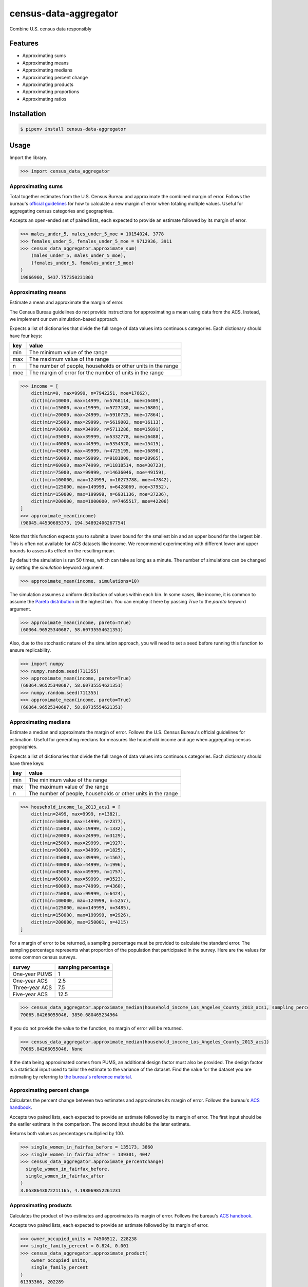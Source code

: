 census-data-aggregator
======================

Combine U.S. census data responsibly


Features
^^^^^^^^

* Approximating sums
* Approximating means
* Approximating medians
* Approximating percent change
* Approximating products
* Approximating proportions
* Approximating ratios


Installation
^^^^^^^^^^^^

.. code-block:: bash

   $ pipenv install census-data-aggregator


Usage
^^^^^

Import the library.

.. code-block:: python

   >>> import census_data_aggregator


Approximating sums
~~~~~~~~~~~~~~~~~~

Total together estimates from the U.S. Census Bureau and approximate the combined margin of error. Follows the bureau's `official guidelines <https://www.documentcloud.org/documents/6162551-20180418-MOE.html>`_ for how to calculate a new margin of error when totaling multiple values. Useful for aggregating census categories and geographies.

Accepts an open-ended set of paired lists, each expected to provide an estimate followed by its margin of error.

.. code-block:: python

  >>> males_under_5, males_under_5_moe = 10154024, 3778
  >>> females_under_5, females_under_5_moe = 9712936, 3911
  >>> census_data_aggregator.approximate_sum(
      (males_under_5, males_under_5_moe),
      (females_under_5, females_under_5_moe)
  )
  19866960, 5437.757350231803


Approximating means
~~~~~~~~~~~~~~~~~~~

Estimate a mean and approximate the margin of error.

The Census Bureau guidelines do not provide instructions for approximating a mean using data from the ACS. Instead, we implement our own simulation-based approach.

Expects a list of dictionaries that divide the full range of data values into continuous categories. Each dictionary should have four keys:

.. list-table::
  :header-rows: 1

  * - key
    - value
  * - min
    - The minimum value of the range
  * - max
    - The maximum value of the range
  * - n
    - The number of people, households or other units in the range
  * - moe
    - The margin of error for the number of units in the range

.. code-block:: python

    >>> income = [
        dict(min=0, max=9999, n=7942251, moe=17662),
        dict(min=10000, max=14999, n=5768114, moe=16409),
        dict(min=15000, max=19999, n=5727180, moe=16801),
        dict(min=20000, max=24999, n=5910725, moe=17864),
        dict(min=25000, max=29999, n=5619002, moe=16113),
        dict(min=30000, max=34999, n=5711286, moe=15891),
        dict(min=35000, max=39999, n=5332778, moe=16488),
        dict(min=40000, max=44999, n=5354520, moe=15415),
        dict(min=45000, max=49999, n=4725195, moe=16890),
        dict(min=50000, max=59999, n=9181800, moe=20965),
        dict(min=60000, max=74999, n=11818514, moe=30723),
        dict(min=75000, max=99999, n=14636046, moe=49159),
        dict(min=100000, max=124999, n=10273788, moe=47842),
        dict(min=125000, max=149999, n=6428069, moe=37952),
        dict(min=150000, max=199999, n=6931136, moe=37236),
        dict(min=200000, max=1000000, n=7465517, moe=42206)
    ]
    >>> approximate_mean(income)
    (98045.44530685373, 194.54892406267754)

Note that this function expects you to submit a lower bound for the smallest bin and an upper bound for the largest bin. This is often not available for ACS datasets like income. We recommend experimenting with different lower and upper bounds to assess its effect on the resulting mean.

By default the simulation is run 50 times, which can take as long as a minute. The number of simulations can be changed by setting the `simulation` keyword argument.

.. code-block:: python

     >>> approximate_mean(income, simulations=10)

The simulation assumes a uniform distribution of values within each bin. In some cases, like income, it is common to assume the `Pareto distribution <https://en.wikipedia.org/wiki/Pareto_distribution>`_ in the highest bin. You can employ it here by passing `True` to the `pareto` keyword argument.

.. code-block:: python

     >>> approximate_mean(income, pareto=True)
     (60364.96525340687, 58.60735554621351)

Also, due to the stochastic nature of the simulation approach, you will need to set a seed before running this function to ensure replicability.

.. code-block:: python

     >>> import numpy
     >>> numpy.random.seed(711355)
     >>> approximate_mean(income, pareto=True)
     (60364.96525340687, 58.60735554621351)
     >>> numpy.random.seed(711355)
     >>> approximate_mean(income, pareto=True)
     (60364.96525340687, 58.60735554621351)


Approximating medians
~~~~~~~~~~~~~~~~~~~~~

Estimate a median and approximate the margin of error. Follows the U.S. Census Bureau's official guidelines for estimation. Useful for generating medians for measures like household income and age when aggregating census geographies.

Expects a list of dictionaries that divide the full range of data values into continuous categories. Each dictionary should have three keys:

.. list-table::
  :header-rows: 1

  * - key
    - value
  * - min
    - The minimum value of the range
  * - max
    - The maximum value of the range
  * - n
    - The number of people, households or other units in the range


.. code-block:: python

  >>> household_income_la_2013_acs1 = [
      dict(min=2499, max=9999, n=1382),
      dict(min=10000, max=14999, n=2377),
      dict(min=15000, max=19999, n=1332),
      dict(min=20000, max=24999, n=3129),
      dict(min=25000, max=29999, n=1927),
      dict(min=30000, max=34999, n=1825),
      dict(min=35000, max=39999, n=1567),
      dict(min=40000, max=44999, n=1996),
      dict(min=45000, max=49999, n=1757),
      dict(min=50000, max=59999, n=3523),
      dict(min=60000, max=74999, n=4360),
      dict(min=75000, max=99999, n=6424),
      dict(min=100000, max=124999, n=5257),
      dict(min=125000, max=149999, n=3485),
      dict(min=150000, max=199999, n=2926),
      dict(min=200000, max=250001, n=4215)
  ]

For a margin of error to be returned, a sampling percentage must be provided to calculate the standard error. The sampling percentage represents what proportion of the population that participated in the survey. Here are the values for some common census surveys.

.. list-table::
  :header-rows: 1

  * - survey
    - samping percentage
  * - One-year PUMS
    - 1
  * - One-year ACS
    - 2.5
  * - Three-year ACS
    - 7.5
  * - Five-year ACS
    - 12.5

.. code-block:: python

    >>> census_data_aggregator.approximate_median(household_income_Los_Angeles_County_2013_acs1, sampling_percentage=2.5)
    70065.84266055046, 3850.680465234964

If you do not provide the value to the function, no margin of error will be returned.

.. code-block:: python

  >>> census_data_aggregator.approximate_median(household_income_Los_Angeles_County_2013_acs1)
  70065.84266055046, None

If the data being approximated comes from PUMS, an additional design factor must also be provided. The design factor is a statistical input used to tailor the estimate to the variance of the dataset. Find the value for the dataset you are estimating by referring to `the bureau's reference material <https://www.census.gov/programs-surveys/acs/technical-documentation/pums/documentation.html>`_.


Approximating percent change
~~~~~~~~~~~~~~~~~~~~~~~~~~~~

Calculates the percent change between two estimates and approximates its margin of error. Follows the bureau's `ACS handbook <https://www.documentcloud.org/documents/6177941-Acs-General-Handbook-2018-ch08.html>`_.

Accepts two paired lists, each expected to provide an estimate followed by its margin of error. The first input should be the earlier estimate in the comparison. The second input should be the later estimate.

Returns both values as percentages multiplied by 100.

.. code-block:: python

    >>> single_women_in_fairfax_before = 135173, 3860
    >>> single_women_in_fairfax_after = 139301, 4047
    >>> census_data_aggregator.approximate_percentchange(
      single_women_in_fairfax_before,
      single_women_in_fairfax_after
    )
    3.0538643072211165, 4.198069852261231


Approximating products
~~~~~~~~~~~~~~~~~~~~~~

Calculates the product of two estimates and approximates its margin of error. Follows the bureau's `ACS handbook <https://www.documentcloud.org/documents/6177941-Acs-General-Handbook-2018-ch08.html>`_.

Accepts two paired lists, each expected to provide an estimate followed by its margin of error.

.. code-block:: python

   >>> owner_occupied_units = 74506512, 228238
   >>> single_family_percent = 0.824, 0.001
   >>> census_data_aggregator.approximate_product(
       owner_occupied_units,
       single_family_percent
   )
   61393366, 202289


Approximating proportions
~~~~~~~~~~~~~~~~~~~~~~~~~

Calculate an estimate's proportion of another estimate and approximate the margin of error. Follows the bureau's `ACS handbook <https://www.documentcloud.org/documents/6177941-Acs-General-Handbook-2018-ch08.html>`_. Simply multiply the result by 100 for a percentage. Recommended when the first value is smaller than the second.

Accepts two paired lists, each expected to provide an estimate followed by its margin of error. The numerator goes in first. The denominator goes in second. In cases where the numerator is not a subset of the denominator, the bureau recommends using the approximate_ratio method instead.

.. code-block:: python

  >>> single_women_in_virginia = 203119, 5070
  >>> total_women_in_virginia = 690746, 831
  >>> census_data_aggregator.approximate_proportion(
      single_women_in_virginia,
      total_women_in_virginia
  )
  0.322, 0.008


Approximating ratios
~~~~~~~~~~~~~~~~~~~~

Calculate the ratio between two estimates and approximate its margin of error. Follows the bureau's `ACS handbook <https://www.documentcloud.org/documents/6177941-Acs-General-Handbook-2018-ch08.html>`_.

Accepts two paired lists, each expected to provide an estimate followed by its margin of error. The numerator goes in first. The denominator goes in second. In cases where the numerator is a subset of the denominator, the bureau recommends uses the approximate_proportion method.

.. code-block:: python

  >>> single_men_in_virginia = 226840, 5556
  >>> single_women_in_virginia = 203119, 5070
  >>> census_data_aggregator.approximate_ratio(
      single_men_in_virginia,
      single_women_in_virginia
  )
  1.117, 0.039


A note from the experts
^^^^^^^^^^^^^^^^^^^^^^^

The California State Data Center's Demographic Research Unit `notes <https://www.documentcloud.org/documents/6165014-How-to-Recalculate-a-Median.html#document/p4/a508562>`_\ :

..

   The user should be aware that the formulas are actually approximations that overstate the MOE compared to the more precise methods based on the actual survey returns that the Census Bureau uses. Therefore, the calculated MOEs will be higher, or more conservative, than those found in published tabulations for similarly-sized areas. This knowledge may affect the level of error you are willing to accept.


The American Community Survey's handbook `adds <https://www.documentcloud.org/documents/6177941-Acs-General-Handbook-2018-ch08.html#document/p3/a509993>`_\ :

..

   As the number of estimates involved in a sum or difference increases, the results of the approximation formula become increasingly different from the [standard error] derived directly from the ACS microdata. Users are encouraged to work with the fewest number of estimates possible.


References
^^^^^^^^^^

This module was designed to conform with the Census Bureau's April 18, 2018, presentation `"Using American Community Survey Estimates and Margin of Error" <https://www.documentcloud.org/documents/6162551-20180418-MOE.html>`_\ , the bureau's `PUMS Accuracy statement <https://www.documentcloud.org/documents/6165603-2013-2017AccuracyPUMS.html>`_ and the California State Data Center's 2016 edition of `"Recalculating medians and their margins of error for aggregated ACS data." <https://www.documentcloud.org/documents/6165014-How-to-Recalculate-a-Median.html>`_\ , and the Census Bureau's `ACS 2018 General Handbook Chapter 8, "Calculating Measures of Error for Derived Estimates" <https://www.documentcloud.org/documents/6177941-Acs-General-Handbook-2018-ch08.html>`_
